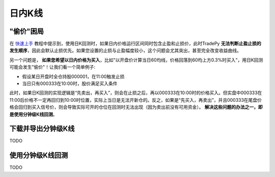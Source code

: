 日内K线
==================


"偷价"困局
-------------------

在 `快速上手 </quickstart.html>`_ 教程中提示到，使用日K回测时，如果日内价格运行区间同时包含止盈和止损价，此时TradePy **无法判断止盈止损的发生顺序**，因此会默认止损优先。如果您设置的止损与止盈幅度较小，这个问题会尤其突出，甚至完全改变收益曲线。


另一个问题是， **如果您希望以日内价格为买入**，比如"以开盘价计算当日60均线，价格回落到60均上方0.3%时买入"，用日K回测可能会发生"偷价"！让我们看一个简单例子:

- 假设某日开盘时全仓持股000001，在11:00触发止损
- 当日只有000333在10:00时，股价满足买入条件

此时，如果日K回测的实现逻辑是“先卖出，再买入”，则会在止损之后，再以000333在10:00时的价格买入。但实盘中000333在11:00后价格不一定再回归到10:00时位置，实际上当日是无法开新仓的。反之，如果是“先买入，再卖出”，并且000333在尾盘价格会回归到买入信号价，则会导致实际可开的仓位在回测时无法出现（因为卖出前没有可用资金）。 **解决这些问题的办法之一，即是使用分钟级K线回测**。

.. image:: _static/steal-price.jpeg
    :width: 500px



下载并导出分钟级K线
-------------------
TODO



使用分钟级K线回测
-------------------
TODO

